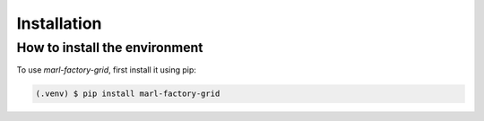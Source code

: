 Installation
============



How to install the environment
------------------------------

To use `marl-factory-grid`, first install it using pip:

.. code-block:: console

   (.venv) $ pip install marl-factory-grid



